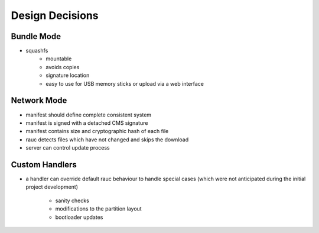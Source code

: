 Design Decisions
================

Bundle Mode
-----------
* squashfs
   * mountable
   * avoids copies
   * signature location
   * easy to use for USB memory sticks or upload via a web interface

Network Mode
------------
* manifest should define complete consistent system
* manifest is signed with a detached CMS signature
* manifest contains size and cryptographic hash of each file
* rauc detects files which have not changed and skips the download
* server can control update process

Custom Handlers
---------------
* a handler can override default rauc behaviour to handle special cases (which
  were not anticipated during the initial project development)
   * sanity checks
   * modifications to the partition layout
   * bootloader updates
